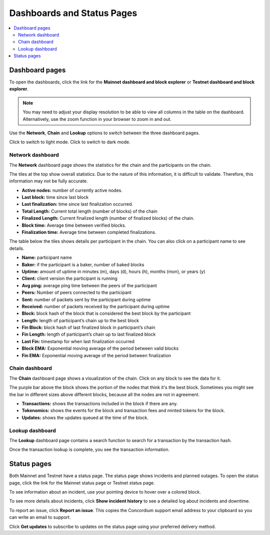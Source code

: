 .. _dashboards:

===========================
Dashboards and Status Pages
===========================

.. contents::
   :local:
   :backlinks: none

Dashboard pages
===============

To open the dashboards, click the link for the **Mainnet dashboard and block explorer** or **Testnet dashboard and block explorer**.

.. Note::
    You may need to adjust your display resolution to be able to view all columns in the table on the dashboard. Alternatively, use the zoom function in your browser to zoom in and out.

Use the **Network**, **Chain** and **Lookup** options to switch between the three dashboard pages.

.. image:: ../images/dashboards/db-intro.png

Click |lightmode| to switch to light mode. Click |darkmode| to switch to dark mode.

.. |darkmode| image:: ../images/dashboards/db-toggle-dark-mode.png
             :alt: Dark moon

.. |lightmode| image:: ../images/dashboards/db-toggle-light-mode.png
             :alt: Gear wheel

Network dashboard
-----------------

The **Network** dashboard page shows the statistics for the chain and the participants on the chain.

.. image:: ../images/dashboards/db-network.png

The tiles at the top show overall statistics. Due to the nature of this information, it is difficult to validate. Therefore, this information may not be fully accurate.

* **Active nodes:** number of currently active nodes.
* **Last block:** time since last block
* **Last finalization:** time since last finalization occurred.
* **Total Length:** Current total length (number of blocks) of the chain
* **Finalized Length:** Current finalized length (number of finalized blocks) of the chain.
* **Block time:** Average time between verified blocks.
* **Finalization time:** Average time between completed finalizations.

The table below the tiles shows details per participant in the chain. You can also click on a participant name to see details.

* **Name:** participant name
* **Baker:** if the participant is a baker, number of baked blocks
* **Uptime:** amount of uptime in minutes (m), days (d), hours (h), months (mon), or years (y)
* **Client:** client version the participant is running
* **Avg ping:** average ping time between the peers of the participant
* **Peers:** Number of peers connected to the participant
* **Sent:** number of packets sent by the participant during uptime
* **Received:** number of packets received by the participant during uptime
* **Block:** block hash of the block that is considered the best block by the participant
* **Length:** length of participant’s chain up to the best block
* **Fin Block:** block hash of last finalized block in participant’s chain
* **Fin Length:** length of participant’s chain up to last finalized block
* **Last Fin:** timestamp for when last finalization occurred
* **Block EMA:** Exponential moving average of the period between valid blocks
* **Fin EMA:** Exponential moving average of the period between finalization

Chain dashboard
---------------

The **Chain** dashboard page shows a visualization of the chain. Click on any block to see the data for it.

The purple bar above the block shows the portion of the nodes that think it's the best block. Sometimes you might see the bar in different sizes above different blocks, because all the nodes are not in agreement.

.. image:: ../images/dashboards/db-chain.png

* **Transactions:** shows the transactions included in the block if there are any.
* **Tokenomics:** shows the events for the block and transaction fees and minted tokens for the block.
* **Updates:** shows the updates queued at the time of the block.

Lookup dashboard
----------------

The **Lookup** dashboard page contains a search function to search for a transaction by the transaction hash.

.. image:: ../images/dashboards/db-lookup.png

Once the transaction lookup is complete, you see the transaction information.

.. image:: ../images/dashboards/db-lookup-with-transaction.png

Status pages
============

Both Mainnet and Testnet have a status page. The status page shows incidents and planned outages. To open the status page, click the link for the Mainnet status page or Testnet status page.

.. image:: ../images/dashboards/db-status-page.png

To see information about an incident, use your pointing device to hover over a colored block.

.. image:: ../images/dashboards/db-status-page-incident-details.png

To see more details about incidents, click **Show incident history** to see a detailed log about incidents and downtime.

.. image:: ../images/dashboards/db-status-page-incident-history.png

To report an issue, click **Report an issue**. This copies the Concordium support email address to your clipboard so you can write an email to support.

Click **Get updates** to subscribe to updates on the status page using your preferred delivery method.
